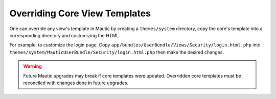 Overriding Core View Templates
==========================================================

One can override any view's template in Mautic by creating a ``themes/system`` directory, copy the core's template into a corresponding directory and customizing the HTML.

For example, to customize the login page. Copy ``app/bundles/UserBundle/Views/Security/login.html.php`` into ``themes/system/MauticUserBundle/Security/login.html.php`` then make the desired changes.

.. Warning:: Future Mautic upgrades may break if core templates were updated. Overridden core templates must be reconciled with changes done in future upgrades.